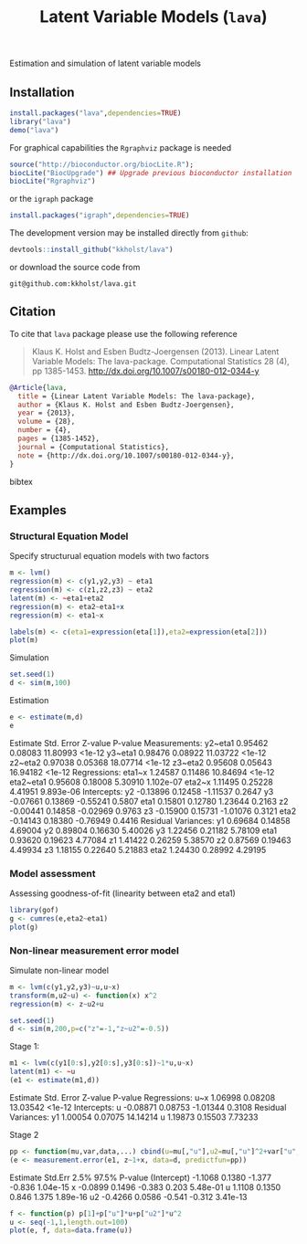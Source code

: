 Estimation and simulation of latent variable models

** Installation
#+BEGIN_SRC R :exports both :eval never
install.packages("lava",dependencies=TRUE)
library("lava")
demo("lava")
#+END_SRC

For graphical capabilities the =Rgraphviz= package is needed
#+BEGIN_SRC R :exports both :eval never
source("http://bioconductor.org/biocLite.R");
biocLite("BiocUpgrade") ## Upgrade previous bioconductor installation
biocLite("Rgraphviz")
#+END_SRC
or the =igraph= package
#+BEGIN_SRC R :exports both :eval never
install.packages("igraph",dependencies=TRUE)
#+END_SRC

The development version may be installed directly from =github=:
#+BEGIN_SRC R :exports both :eval never
devtools::install_github("kkholst/lava")
#+END_SRC

or download the source code from
#+BEGIN_EXAMPLE
git@github.com:kkholst/lava.git
#+END_EXAMPLE

** Citation

To cite that =lava= package please use the following reference

#+BEGIN_QUOTE
  Klaus K. Holst and Esben Budtz-Joergensen (2013). 
  Linear Latent Variable Models: The lava-package. 
  Computational Statistics 28 (4), pp 1385-1453. 
  http://dx.doi.org/10.1007/s00180-012-0344-y
#+END_QUOTE

#+BEGIN_SRC bibtex
  @Article{lava,
    title = {Linear Latent Variable Models: The lava-package},
    author = {Klaus K. Holst and Esben Budtz-Joergensen},
    year = {2013},
    volume = {28},
    number = {4},
    pages = {1385-1452},
    journal = {Computational Statistics},
    note = {http://dx.doi.org/10.1007/s00180-012-0344-y},
  }
#+END_SRC bibtex

** Examples

*** Structural Equation Model
Specify structurual equation models with two factors
#+BEGIN_SRC R :exports both :results output graphics :file inst/lava1.png  
  m <- lvm()
  regression(m) <- c(y1,y2,y3) ~ eta1
  regression(m) <- c(z1,z2,z3) ~ eta2
  latent(m) <- ~eta1+eta2
  regression(m) <- eta2~eta1+x
  regression(m) <- eta1~x

  labels(m) <- c(eta1=expression(eta[1]),eta2=expression(eta[2]))
  plot(m)
#+END_SRC

#+RESULTS:
:RESULTS:
[[file:inst/lava1.png]]
:END:

Simulation
#+BEGIN_SRC R :exports code
  set.seed(1)
  d <- sim(m,100)
#+END_SRC

#+RESULTS:
:RESULTS:
:END:

Estimation
#+BEGIN_SRC R :exports both
  e <- estimate(m,d)
  e
#+END_SRC

#+RESULTS:
:RESULTS:
                    Estimate Std. Error  Z-value   P-value
Measurements:                                             
   y2~eta1           0.95462    0.08083 11.80993    <1e-12
   y3~eta1           0.98476    0.08922 11.03722    <1e-12
    z2~eta2          0.97038    0.05368 18.07714    <1e-12
    z3~eta2          0.95608    0.05643 16.94182    <1e-12
Regressions:                                              
   eta1~x            1.24587    0.11486 10.84694    <1e-12
    eta2~eta1        0.95608    0.18008  5.30910 1.102e-07
    eta2~x           1.11495    0.25228  4.41951 9.893e-06
Intercepts:                                               
   y2               -0.13896    0.12458 -1.11537    0.2647
   y3               -0.07661    0.13869 -0.55241    0.5807
   eta1              0.15801    0.12780  1.23644    0.2163
   z2               -0.00441    0.14858 -0.02969    0.9763
   z3               -0.15900    0.15731 -1.01076    0.3121
   eta2             -0.14143    0.18380 -0.76949    0.4416
Residual Variances:                                       
   y1                0.69684    0.14858  4.69004          
   y2                0.89804    0.16630  5.40026          
   y3                1.22456    0.21182  5.78109          
   eta1              0.93620    0.19623  4.77084          
   z1                1.41422    0.26259  5.38570          
   z2                0.87569    0.19463  4.49934          
   z3                1.18155    0.22640  5.21883          
   eta2              1.24430    0.28992  4.29195
:END:


*** Model assessment

Assessing goodness-of-fit (linearity between eta2 and eta1)
#+BEGIN_SRC R :exports both :results output graphics :file inst/gof1.png  
  library(gof)
  g <- cumres(e,eta2~eta1)
  plot(g)
#+END_SRC

#+RESULTS:
:RESULTS:
[[file:inst/gof1.png]]
:END:

***  Non-linear measurement error model

Simulate non-linear model 

#+BEGIN_SRC R :exports code
m <- lvm(c(y1,y2,y3)~u,u~x)
transform(m,u2~u) <- function(x) x^2
regression(m) <- z~u2+u

set.seed(1)
d <- sim(m,200,p=c("z"=-1,"z~u2"=-0.5))
#+END_SRC

#+RESULTS:
:RESULTS:
:END:

Stage 1:
#+BEGIN_SRC R :exports both
  m1 <- lvm(c(y1[0:s],y2[0:s],y3[0:s])~1*u,u~x)
  latent(m1) <- ~u
  (e1 <- estimate(m1,d))
#+END_SRC

#+RESULTS:
:RESULTS:
                    Estimate Std. Error  Z-value  P-value
Regressions:                                             
   u~x               1.06998    0.08208 13.03542   <1e-12
Intercepts:                                              
   u                -0.08871    0.08753 -1.01344   0.3108
Residual Variances:                                      
   y1                1.00054    0.07075 14.14214         
   u                 1.19873    0.15503  7.73233
:END:

 
Stage 2
#+BEGIN_SRC R :exports both
  pp <- function(mu,var,data,...) cbind(u=mu[,"u"],u2=mu[,"u"]^2+var["u","u"])
  (e <- measurement.error(e1, z~1+x, data=d, predictfun=pp))
#+END_SRC

#+RESULTS:
:RESULTS:
            Estimate Std.Err   2.5%  97.5%  P-value
(Intercept)  -1.1068  0.1380 -1.377 -0.836 1.04e-15
x            -0.0899  0.1496 -0.383  0.203 5.48e-01
u             1.1108  0.1350  0.846  1.375 1.89e-16
u2           -0.4266  0.0586 -0.541 -0.312 3.41e-13
:END:


#+BEGIN_SRC R :exports both :results output graphics :file inst/me1.png  
  f <- function(p) p[1]+p["u"]*u+p["u2"]*u^2
  u <- seq(-1,1,length.out=100)
  plot(e, f, data=data.frame(u))
#+END_SRC

#+RESULTS:
:RESULTS:
[[file:inst/me1.png]]
:END:



* COMMENT Setup

#+TITLE: Latent Variable Models (=lava=)
#+AUTHOR: Klaus K. Holst
#+PROPERTY: session *R*
#+PROPERTY: cache no
#+PROPERTY: wrap example
#+PROPERTY: results output
#+PROPERTY: exports results 
#+PROPERTY: tangle yes 
#+OPTIONS: timestamp:t author:nil creator:nil
#+OPTIONS: d:t
#+PROPERTY: comments yes 
#+STARTUP: hideall 
#+OPTIONS: toc:t h:4 num:nil tags:nil
#+HTML_HEAD: <link rel="stylesheet" type="text/css" href="http://www.biostat.ku.dk/~kkho/styles/orgmode2.css"/>
#+HTML_HEAD: <link rel="icon" type="image/x-icon" href="http://www.biostat.ku.dk/~kkho/styles/logo.ico"/>
#+HTML_HEAD: <style type="text/css">body { background-image: url(http://www.biostat.ku.dk/~kkho/styles/logo.png); }</style>

